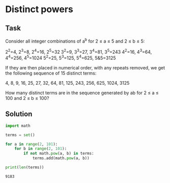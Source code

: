 #+OPTIONS: toc:nil

* Distinct powers

** Task


Consider all integer combinations of a^b for 2 ≤ a ≤ 5 and 2 ≤ b ≤ 5:

    2^2=4, 2^3=8, 2^4=16, 2^5=32
    3^2=9, 3^3=27, 3^4=81, 3^5=243
    4^2=16, 4^3=64, 4^4=256, 4^5=1024
    5^2=25, 5^3=125, 5^4=625, 5&5=3125

If they are then placed in numerical order, with any repeats removed, we get the
 following sequence of 15 distinct terms:

4, 8, 9, 16, 25, 27, 32, 64, 81, 125, 243, 256, 625, 1024, 3125

How many distinct terms are in the sequence generated by ab for 2 ≤ a ≤ 100 and
 2 ≤ b ≤ 100?

** Solution

#+BEGIN_SRC python :results output :exports both
import math

terms = set()

for a in range(2, 101):
    for b in range(2, 101):
        if not math.pow(a, b) in terms:
            terms.add(math.pow(a, b))

print(len(terms))
#+END_SRC

#+RESULTS:
: 9183
